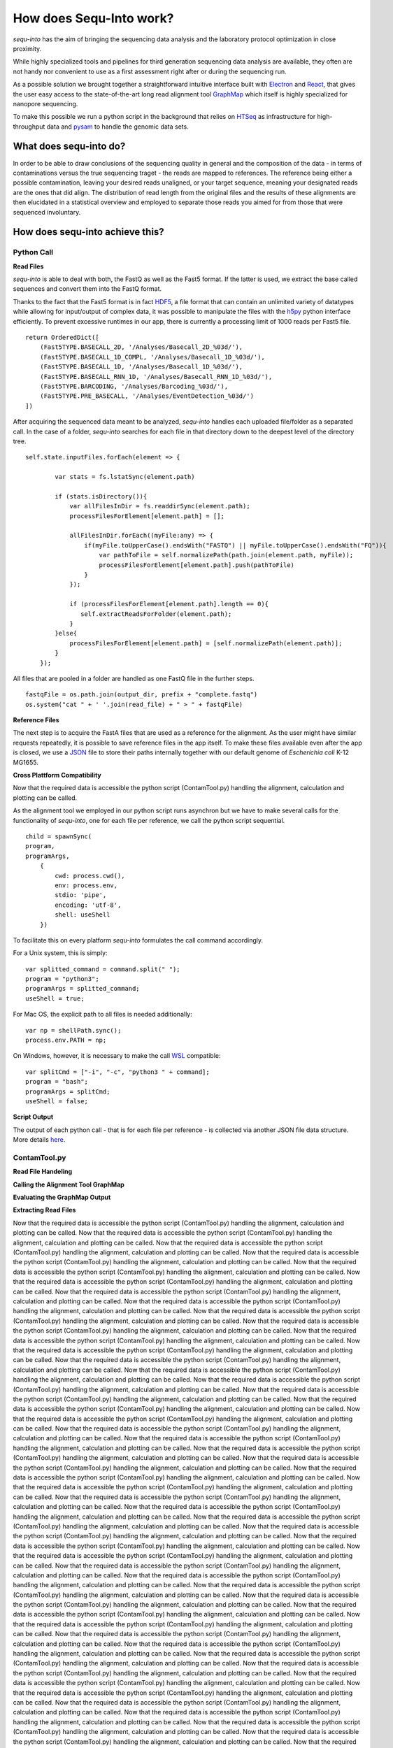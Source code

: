 .. _methods:

********************
How does Sequ-Into work?
********************

*sequ-into* has the aim of bringing the sequencing data analysis and the laboratory protocol optimization in close proximity. 

While highly specialized tools and pipelines for third generation sequencing data analysis are available, they often are not handy nor convenient to use as a first assessment right after or during the sequencing run.

As a possible solution we brought together a straightforward intuitive interface built with `Electron <https://electronjs.org>`_ and `React <https://reactjs.org>`_, that gives the user easy access to the state-of-the-art long read alignment tool `GraphMap <https://www.nature.com/articles/ncomms11307>`_ which itself is highly specialized for nanopore sequencing. 

To make this possible we run a python script in the background that relies on `HTSeq <https://htseq.readthedocs.io/en/release_0.10.0/>`_ as infrastructure for high-throughput data and `pysam <https://pysam.readthedocs.io/en/latest/>`_ to handle the genomic data sets.


====
What does sequ-into do?
====

In order to be able to draw conclusions of the sequencing quality in general and the composition of the data - in terms of contaminations versus the true sequencing traget - the reads are mapped to references. The reference being either a possible contamination, leaving your desired reads unaligned, or your target sequence, meaning your designated reads are the ones that did align.
The distribution of read length from the original files and the results of these alignments are then elucidated in a statistical overview and employed to separate those reads you aimed for from those that were sequenced involuntary.

.. image:: ./images/workflow_overview.png
   :scale: 30


====
How does sequ-into achieve this?
====


Python Call
====

**Read Files**

*sequ-into* is able to deal with both, the FastQ as well as the Fast5 format. If the latter is used, we extract the base called sequences and convert them into the FastQ format.

Thanks to the fact that the Fast5 format is in fact `HDF5 <https://support.hdfgroup.org/HDF5/>`_, a file format that can contain an unlimited variety of datatypes while allowing for input/output of complex data, it was possible to manipulate the files with the `h5py <https://www.h5py.org>`_ python interface efficiently.
To prevent excessive runtimes in our app, there is currently a processing limit of 1000 reads per Fast5 file.
::
	return OrderedDict([
            (Fast5TYPE.BASECALL_2D, '/Analyses/Basecall_2D_%03d/'),
            (Fast5TYPE.BASECALL_1D_COMPL, '/Analyses/Basecall_1D_%03d/'),
            (Fast5TYPE.BASECALL_1D, '/Analyses/Basecall_1D_%03d/'),
            (Fast5TYPE.BASECALL_RNN_1D, '/Analyses/Basecall_RNN_1D_%03d/'),
            (Fast5TYPE.BARCODING, '/Analyses/Barcoding_%03d/'),
            (Fast5TYPE.PRE_BASECALL, '/Analyses/EventDetection_%03d/')
        ])



After acquiring the sequenced data meant to be analyzed, *sequ-into* handles each uploaded file/folder as a separated call. In the case of a folder, *sequ-into* searches for each file in that directory down to the deepest level of the directory tree.
::
    self.state.inputFiles.forEach(element => {

            var stats = fs.lstatSync(element.path)
            
            if (stats.isDirectory()){
                var allFilesInDir = fs.readdirSync(element.path);
                processFilesForElement[element.path] = [];

                allFilesInDir.forEach((myFile:any) => {
                    if(myFile.toUpperCase().endsWith("FASTQ") || myFile.toUpperCase().endsWith("FQ")){
                        var pathToFile = self.normalizePath(path.join(element.path, myFile));
                        processFilesForElement[element.path].push(pathToFile)
                    }
                });

                if (processFilesForElement[element.path].length == 0){
                   self.extractReadsForFolder(element.path);
                }
            }else{
                processFilesForElement[element.path] = [self.normalizePath(element.path)];
            }
        });


All files that are pooled in a folder are handled as one FastQ file in the further steps.
::
	fastqFile = os.path.join(output_dir, prefix + "complete.fastq")
	os.system("cat " + ' '.join(read_file) + " > " + fastqFile)



**Reference Files**

The next step is to acquire the FastA files that are used as a reference for the alignment. As the user might have similar requests repeatedly, it is possible to save reference files in the app itself.
To make these files available even after the app is closed, we use a `JSON <https://www.json.org>`_ file to store their paths internally together with our default genome of *Escherichia coli* K-12 MG1655.



**Cross Plattform Compatibility**

Now that the required data is accessible the python script (ContamTool.py) handling the alignment, calculation and plotting can be called.

As the alignment tool we employed in our python script runs asynchron but we have to make several calls for the functionality of *sequ-into*, one for each file per reference, we call the python script sequential.
::
	child = spawnSync(
        program, 
        programArgs,
            {
                cwd: process.cwd(),
                env: process.env,
                stdio: 'pipe',
                encoding: 'utf-8',
                shell: useShell
            })


To facilitate this on every platform *sequ-into* formulates the call command accordingly.

For a Unix system, this is simply:
::
    var splitted_command = command.split(" ");
    program = "python3";
    programArgs = splitted_command;
    useShell = true;


For Mac OS, the explicit path to all files is needed additionally:
::
	var np = shellPath.sync();
	process.env.PATH = np; 


On Windows, however, it is necessary to make the call `WSL <https://docs.microsoft.com/en-us/windows/wsl/about>`_ compatible:
::
	var splitCmd = ["-i", "-c", "python3 " + command];
	program = "bash";
	programArgs = splitCmd;
	useShell = false;


**Script Output**

The output of each python call - that is for each file per reference - is collected via another JSON file data structure. More details here_.




ContamTool.py
====

**Read File Handeling**

**Calling the Alignment Tool GraphMap**

**Evaluating the GraphMap Output**

**Extracting Read Files**



Now that the required data is accessible the python script (ContamTool.py) handling the alignment, calculation and plotting can be called.
Now that the required data is accessible the python script (ContamTool.py) handling the alignment, calculation and plotting can be called.
Now that the required data is accessible the python script (ContamTool.py) handling the alignment, calculation and plotting can be called.
Now that the required data is accessible the python script (ContamTool.py) handling the alignment, calculation and plotting can be called.
Now that the required data is accessible the python script (ContamTool.py) handling the alignment, calculation and plotting can be called.
Now that the required data is accessible the python script (ContamTool.py) handling the alignment, calculation and plotting can be called.
Now that the required data is accessible the python script (ContamTool.py) handling the alignment, calculation and plotting can be called.
Now that the required data is accessible the python script (ContamTool.py) handling the alignment, calculation and plotting can be called.
Now that the required data is accessible the python script (ContamTool.py) handling the alignment, calculation and plotting can be called.
Now that the required data is accessible the python script (ContamTool.py) handling the alignment, calculation and plotting can be called.
Now that the required data is accessible the python script (ContamTool.py) handling the alignment, calculation and plotting can be called.
Now that the required data is accessible the python script (ContamTool.py) handling the alignment, calculation and plotting can be called.
Now that the required data is accessible the python script (ContamTool.py) handling the alignment, calculation and plotting can be called.
Now that the required data is accessible the python script (ContamTool.py) handling the alignment, calculation and plotting can be called.
Now that the required data is accessible the python script (ContamTool.py) handling the alignment, calculation and plotting can be called.
Now that the required data is accessible the python script (ContamTool.py) handling the alignment, calculation and plotting can be called.
Now that the required data is accessible the python script (ContamTool.py) handling the alignment, calculation and plotting can be called.
Now that the required data is accessible the python script (ContamTool.py) handling the alignment, calculation and plotting can be called.
Now that the required data is accessible the python script (ContamTool.py) handling the alignment, calculation and plotting can be called.
Now that the required data is accessible the python script (ContamTool.py) handling the alignment, calculation and plotting can be called.
Now that the required data is accessible the python script (ContamTool.py) handling the alignment, calculation and plotting can be called.
Now that the required data is accessible the python script (ContamTool.py) handling the alignment, calculation and plotting can be called.
Now that the required data is accessible the python script (ContamTool.py) handling the alignment, calculation and plotting can be called.
Now that the required data is accessible the python script (ContamTool.py) handling the alignment, calculation and plotting can be called.
Now that the required data is accessible the python script (ContamTool.py) handling the alignment, calculation and plotting can be called.
Now that the required data is accessible the python script (ContamTool.py) handling the alignment, calculation and plotting can be called.
Now that the required data is accessible the python script (ContamTool.py) handling the alignment, calculation and plotting can be called.
Now that the required data is accessible the python script (ContamTool.py) handling the alignment, calculation and plotting can be called.
Now that the required data is accessible the python script (ContamTool.py) handling the alignment, calculation and plotting can be called.
Now that the required data is accessible the python script (ContamTool.py) handling the alignment, calculation and plotting can be called.
Now that the required data is accessible the python script (ContamTool.py) handling the alignment, calculation and plotting can be called.
Now that the required data is accessible the python script (ContamTool.py) handling the alignment, calculation and plotting can be called.
Now that the required data is accessible the python script (ContamTool.py) handling the alignment, calculation and plotting can be called.
Now that the required data is accessible the python script (ContamTool.py) handling the alignment, calculation and plotting can be called.
Now that the required data is accessible the python script (ContamTool.py) handling the alignment, calculation and plotting can be called.
Now that the required data is accessible the python script (ContamTool.py) handling the alignment, calculation and plotting can be called.
Now that the required data is accessible the python script (ContamTool.py) handling the alignment, calculation and plotting can be called.
Now that the required data is accessible the python script (ContamTool.py) handling the alignment, calculation and plotting can be called.
Now that the required data is accessible the python script (ContamTool.py) handling the alignment, calculation and plotting can be called.
Now that the required data is accessible the python script (ContamTool.py) handling the alignment, calculation and plotting can be called.
Now that the required data is accessible the python script (ContamTool.py) handling the alignment, calculation and plotting can be called.
Now that the required data is accessible the python script (ContamTool.py) handling the alignment, calculation and plotting can be called.
Now that the required data is accessible the python script (ContamTool.py) handling the alignment, calculation and plotting can be called.
Now that the required data is accessible the python script (ContamTool.py) handling the alignment, calculation and plotting can be called.
Now that the required data is accessible the python script (ContamTool.py) handling the alignment, calculation and plotting can be called.
Now that the required data is accessible the python script (ContamTool.py) handling the alignment, calculation and plotting can be called.
Now that the required data is accessible the python script (ContamTool.py) handling the alignment, calculation and plotting can be called.
Now that the required data is accessible the python script (ContamTool.py) handling the alignment, calculation and plotting can be called.
Now that the required data is accessible the python script (ContamTool.py) handling the alignment, calculation and plotting can be called.
Now that the required data is accessible the python script (ContamTool.py) handling the alignment, calculation and plotting can be called.
Now that the required data is accessible the python script (ContamTool.py) handling the alignment, calculation and plotting can be called.
Now that the required data is accessible the python script (ContamTool.py) handling the alignment, calculation and plotting can be called.
Now that the required data is accessible the python script (ContamTool.py) handling the alignment, calculation and plotting can be called.
Now that the required data is accessible the python script (ContamTool.py) handling the alignment, calculation and plotting can be called.
Now that the required data is accessible the python script (ContamTool.py) handling the alignment, calculation and plotting can be called.
Now that the required data is accessible the python script (ContamTool.py) handling the alignment, calculation and plotting can be called.
Now that the required data is accessible the python script (ContamTool.py) handling the alignment, calculation and plotting can be called.
Now that the required data is accessible the python script (ContamTool.py) handling the alignment, calculation and plotting can be called.
Now that the required data is accessible the python script (ContamTool.py) handling the alignment, calculation and plotting can be called.
Now that the required data is accessible the python script (ContamTool.py) handling the alignment, calculation and plotting can be called.
Now that the required data is accessible the python script (ContamTool.py) handling the alignment, calculation and plotting can be called.
Now that the required data is accessible the python script (ContamTool.py) handling the alignment, calculation and plotting can be called.
Now that the required data is accessible the python script (ContamTool.py) handling the alignment, calculation and plotting can be called.
Now that the required data is accessible the python script (ContamTool.py) handling the alignment, calculation and plotting can be called.
Now that the required data is accessible the python script (ContamTool.py) handling the alignment, calculation and plotting can be called.
Now that the required data is accessible the python script (ContamTool.py) handling the alignment, calculation and plotting can be called.
Now that the required data is accessible the python script (ContamTool.py) handling the alignment, calculation and plotting can be called.
Now that the required data is accessible the python script (ContamTool.py) handling the alignment, calculation and plotting can be called.
Now that the required data is accessible the python script (ContamTool.py) handling the alignment, calculation and plotting can be called.
Now that the required data is accessible the python script (ContamTool.py) handling the alignment, calculation and plotting can be called.
Now that the required data is accessible the python script (ContamTool.py) handling the alignment, calculation and plotting can be called.
Now that the required data is accessible the python script (ContamTool.py) handling the alignment, calculation and plotting can be called.
Now that the required data is accessible the python script (ContamTool.py) handling the alignment, calculation and plotting can be called.
Now that the required data is accessible the python script (ContamTool.py) handling the alignment, calculation and plotting can be called.
Now that the required data is accessible the python script (ContamTool.py) handling the alignment, calculation and plotting can be called.
Now that the required data is accessible the python script (ContamTool.py) handling the alignment, calculation and plotting can be called.
Now that the required data is accessible the python script (ContamTool.py) handling the alignment, calculation and plotting can be called.
Now that the required data is accessible the python script (ContamTool.py) handling the alignment, calculation and plotting can be called.
Now that the required data is accessible the python script (ContamTool.py) handling the alignment, calculation and plotting can be called.
Now that the required data is accessible the python script (ContamTool.py) handling the alignment, calculation and plotting can be called.
Now that the required data is accessible the python script (ContamTool.py) handling the alignment, calculation and plotting can be called.
Now that the required data is accessible the python script (ContamTool.py) handling the alignment, calculation and plotting can be called.
Now that the required data is accessible the python script (ContamTool.py) handling the alignment, calculation and plotting can be called.
Now that the required data is accessible the python script (ContamTool.py) handling the alignment, calculation and plotting can be called.
Now that the required data is accessible the python script (ContamTool.py) handling the alignment, calculation and plotting can be called.
Now that the required data is accessible the python script (ContamTool.py) handling the alignment, calculation and plotting can be called.
Now that the required data is accessible the python script (ContamTool.py) handling the alignment, calculation and plotting can be called.
Now that the required data is accessible the python script (ContamTool.py) handling the alignment, calculation and plotting can be called.
Now that the required data is accessible the python script (ContamTool.py) handling the alignment, calculation and plotting can be called.
Now that the required data is accessible the python script (ContamTool.py) handling the alignment, calculation and plotting can be called.
Now that the required data is accessible the python script (ContamTool.py) handling the alignment, calculation and plotting can be called.
Now that the required data is accessible the python script (ContamTool.py) handling the alignment, calculation and plotting can be called.
Now that the required data is accessible the python script (ContamTool.py) handling the alignment, calculation and plotting can be called.



.. _here:

Now that the required data is accessible the python script (ContamTool.py) handling the alignment, calculation and plotting can be called.


**Output**